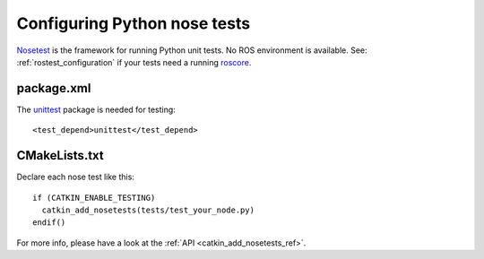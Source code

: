 .. _python_nose_configuration_2:

Configuring Python nose tests
-----------------------------

Nosetest_ is the framework for running Python unit tests.  No ROS
environment is available.  See: :ref:`rostest_configuration` if your
tests need a running roscore_.


package.xml
:::::::::::

The unittest_ package is needed for testing::

  <test_depend>unittest</test_depend>


CMakeLists.txt
::::::::::::::

Declare each nose test like this::

  if (CATKIN_ENABLE_TESTING)
    catkin_add_nosetests(tests/test_your_node.py)
  endif()

For more info, please have a look at the :ref:`API <catkin_add_nosetests_ref>`.

.. _Nosetest: http://wiki.ros.org/nosetest
.. _roscore: http://wiki.ros.org/roscore
.. _unittest: http://wiki.ros.org/unittest
